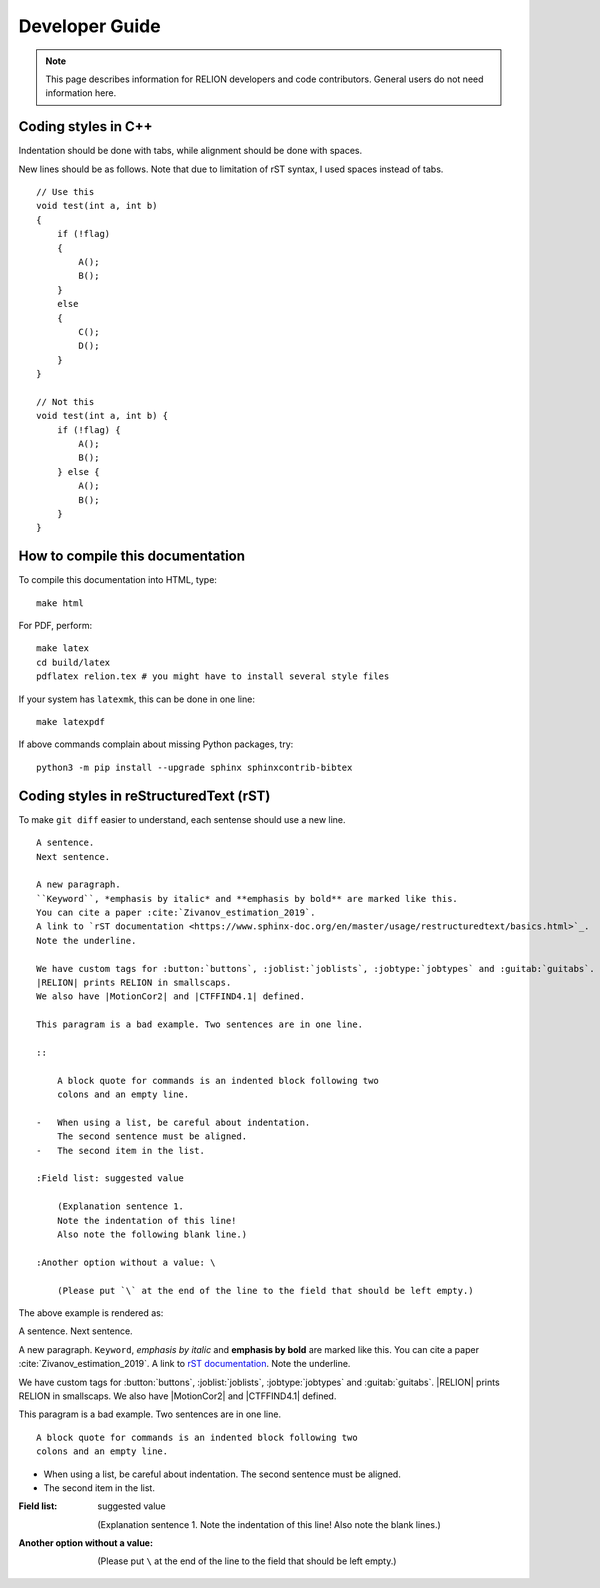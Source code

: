 Developer Guide
===============

.. note::
    This page describes information for RELION developers and code contributors.
    General users do not need information here.

Coding styles in C++
--------------------

Indentation should be done with tabs, while alignment should be done with spaces.

New lines should be as follows.
Note that due to limitation of rST syntax, I used spaces instead of tabs.

::

    // Use this
    void test(int a, int b)
    {
        if (!flag)
        {
            A();
            B();
        }
        else
        {
            C();
            D();
        }
    }

    // Not this
    void test(int a, int b) {
        if (!flag) {
            A();
            B();
        } else {
            A();
            B();
        }
    }

How to compile this documentation
---------------------------------

To compile this documentation into HTML, type::

    make html

For PDF, perform::

    make latex
    cd build/latex
    pdflatex relion.tex # you might have to install several style files

If your system has ``latexmk``, this can be done in one line::

    make latexpdf

If above commands complain about missing Python packages, try::

    python3 -m pip install --upgrade sphinx sphinxcontrib-bibtex

Coding styles in reStructuredText (rST)
---------------------------------------

To make ``git diff`` easier to understand, each sentense should use a new line.

::

    A sentence.
    Next sentence.

    A new paragraph.
    ``Keyword``, *emphasis by italic* and **emphasis by bold** are marked like this.
    You can cite a paper :cite:`Zivanov_estimation_2019`.
    A link to `rST documentation <https://www.sphinx-doc.org/en/master/usage/restructuredtext/basics.html>`_.
    Note the underline.

    We have custom tags for :button:`buttons`, :joblist:`joblists`, :jobtype:`jobtypes` and :guitab:`guitabs`.
    |RELION| prints RELION in smallscaps.
    We also have |MotionCor2| and |CTFFIND4.1| defined.

    This paragram is a bad example. Two sentences are in one line.

    ::

        A block quote for commands is an indented block following two
        colons and an empty line.

    -   When using a list, be careful about indentation.
        The second sentence must be aligned.
    -   The second item in the list.

    :Field list: suggested value

        (Explanation sentence 1.
        Note the indentation of this line!
        Also note the following blank line.)

    :Another option without a value: \

        (Please put `\` at the end of the line to the field that should be left empty.)

The above example is rendered as:

A sentence.
Next sentence.

A new paragraph.
``Keyword``, *emphasis by italic* and **emphasis by bold** are marked like this.
You can cite a paper :cite:`Zivanov_estimation_2019`.
A link to `rST documentation <https://www.sphinx-doc.org/en/master/usage/restructuredtext/basics.html>`_.
Note the underline.

We have custom tags for :button:`buttons`, :joblist:`joblists`, :jobtype:`jobtypes` and :guitab:`guitabs`.
|RELION| prints RELION in smallscaps.
We also have |MotionCor2| and |CTFFIND4.1| defined.

This paragram is a bad example. Two sentences are in one line.

::

    A block quote for commands is an indented block following two
    colons and an empty line.

-   When using a list, be careful about indentation.
    The second sentence must be aligned.
-   The second item in the list.

:Field list: suggested value

    (Explanation sentence 1.
    Note the indentation of this line!
    Also note the blank lines.)

:Another option without a value: \

    (Please put ``\`` at the end of the line to the field that should be left empty.)